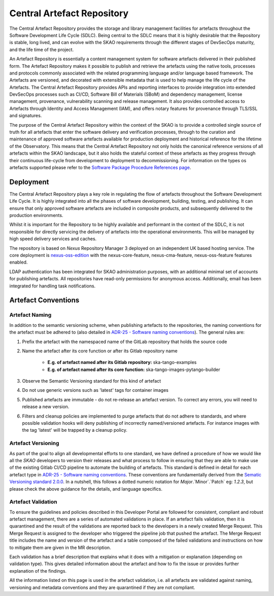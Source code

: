 **********************************
Central Artefact Repository
**********************************

The Central Artefact Repository provides the storage and library management facilities for artefacts throughout the Software Development Life Cycle (SDLC).  Being central to the SDLC means that it is highly desirable that the Repository is stable, long lived, and can evolve with the SKAO requirements through the different stages of DevSecOps maturity, and the life time of the project.

An Artefact Repository is essentially a content management system for software artefacts delivered in their published form.  The Artefact Repository makes it possible to publish and retrieve the artefacts using the native tools, processes and protocols commonly associated with the related programming language and/or language based framework.  The Artefacts are versioned, and decorated with extensible metadata that is used to help manage the life cycle of the Artefacts.  The Central Artefact Repository provides APIs and reporting interfaces to provide integration into extended DevSecOps processes such as CI/CD, Software Bill of Materials (SBoM) and dependency management, license management, provenance, vulnerability scanning and release management. It also provides controlled access to Artefacts through Identity and Access Management (IAM), and offers notary features for provenance through TLS/SSL and signatures.

The purpose of the Central Artefact Repository within the context of the SKAO is to provide a controlled single source of truth for all artefacts that enter the software delivery and verification processes, through to the curation and maintenance of approved software artefacts available for production deployment and historical reference for the lifetime of the Observatory.  This means that the Central Artefact Repository not only holds the canonical reference versions of all artefacts within the SKAO landscape, but it also holds the stateful context of these artefacts as they progress through their continuous life-cycle from development to deployment to decommissioning.
For information on the types os artefacts supported please refer to the `Software Package Procedure References page <https://developer.skao.int/en/latest/reference/software-release-package-references.html#supported-artefact-types>`_.

Deployment
==========

The Central Artefact Repository plays a key role in regulating the flow of artefacts throughout the Software Development Life Cycle.  It is highly integrated into all the phases of software development, building, testing, and publishing.  It can ensure that only approved software artefacts are included in composite products, and subsequently delivered to the production environments.

Whilst it is important for the Repository to be highly available and performant in the context of the SDLC, it is not responsible for directly servicing the delivery of artefacts into the operational environments.  This will be managed by high speed delivery services and caches.

The repository is based on *Nexus* Repository Manager 3 deployed on an independent UK based hosting service. The core deployment is `nexus-oss-edition <https://www.sonatype.com/products/sonatype-nexus-oss>`_ with the nexus-core-feature, nexus-cma-feature, nexus-oss-feature features enabled.

LDAP authentication has been integrated for SKAO administration purposes, with an additional minimal set of accounts for publishing artefacts.  All repositories have read-only permissions for anonymous access.  Additionally, email has been integrated for handling task notifications.


Artefact Conventions
====================

Artefact Naming
---------------

In addition to the semantic versioning scheme, when publishing artefacts to the repositories, the naming conventions for the artefact must be adhered to (also detailed in `ADR-25 - Software naming conventions <https://confluence.skatelescope.org/display/SWSI/ADR-25+General+software+naming+convention>`_).  The general rules are:

#. Prefix the artefact with the namespaced name of the GitLab repository that holds the source code
#. Name the artefact after its core function or after its Gitlab repository name
    
    * **E.g. of artefact named after its Gitlab repository:** ska-tango-examples
    * **E.g. of artefact named after its core function:** ska-tango-images-pytango-builder

#. Observe the Semantic Versioning standard for this kind of artefact
#. Do not use generic versions such as 'latest' tags for container images
#. Published artefacts are immutable - do not re-release an artefact version. To correct any errors, you will need to release a new version.
#. Filters and cleanup policies are implemented to purge artefacts that do not adhere to standards, and where possible validation hooks will deny publishing of incorrectly named/versioned artefacts.  For instance images with the tag 'latest' will be trapped by a cleanup policy.

Artefact Versioning
-------------------

As part of the goal to align all developmental efforts to one standard, we have defined a procedure of how we would like all the *SKAO* developers to
version their releases and what process to follow in ensuring that they are able to make use of the existing Gitlab CI/CD pipeline to automate the building
of artefacts. This standard is defined in detail for each artefact type in `ADR-25 - Software naming conventions <https://confluence.skatelescope.org/display/SWSI/ADR-25+General+software+naming+convention>`_.  These conventions are fundamentally derived from the `Sematic Versioning standard 2.0.0 <https://semver.org/>`_.  In a nutshell, this follows a dotted numeric notation for `Major`.`Minor`.`Patch` eg: `1.2.3`, but please check the above guidance for the details, and language specifics.

Artefact Validation
--------------------

To ensure the guidelines and policies described in this Developer Portal are followed for consistent, compliant and robust artefact management, there are a series of automated validations in place.
If an artefact fails validation, then it is quarantined and the result of the validations are reported back to the developers in a newly created Merge Request.  This Merge Request is assigned to the developer who triggered the pipeline job that pushed the artefact.
The Merge Request title includes the name and version of the artefact and a table composed of the failed validations and instructions on how to mitigate them are given in the MR description.

Each validation has a brief description that explains what it does with a mitigation or explanation (depending on validation type).  This gives detailed information about the artefact and how to fix the issue or provides further explanation of the findings.

All the information listed on this page is used in the artefact validation, i.e. all artefacts are validated against naming, versioning and metadata conventions and they are quarantined if they are not compliant.
